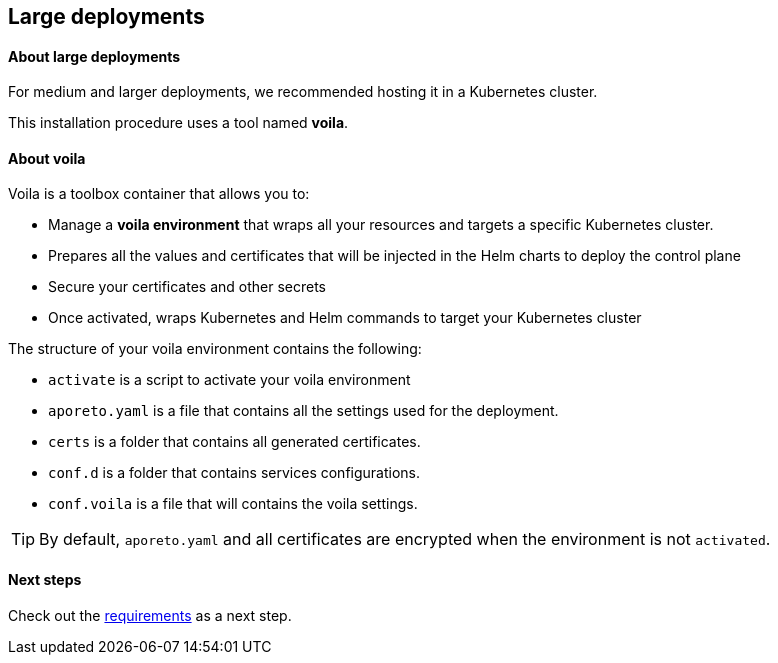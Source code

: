 == Large deployments

//'''
//
//title: Large deployments
//type: single
//url: "/3.14/start/control-plane/large-deployments/"
//weight: 30
//menu:
//  3.14:
//    parent: "control-plane"
//    identifier: "large-deployments"
//on-prem-only: true
//
//'''

==== About large deployments

For medium and larger deployments, we recommended hosting it in a Kubernetes cluster.

This installation procedure uses a tool named *voila*.

[#_about-voila]
==== About voila

Voila is a toolbox container that allows you to:

* Manage a *voila environment* that wraps all your resources and targets a specific Kubernetes cluster.
* Prepares all the values and certificates that will be injected in the Helm charts to deploy the control plane
* Secure your certificates and other secrets
* Once activated, wraps Kubernetes and Helm commands to target your Kubernetes cluster

The structure of your voila environment contains the following:

* `activate` is a script to activate your voila environment
* `aporeto.yaml` is a file that contains all the settings used for the deployment.
* `certs` is a folder that contains all generated certificates.
* `conf.d` is a folder that contains services configurations.
* `conf.voila` is a file that will contains the voila settings.

[TIP]
====
By default, `aporeto.yaml` and all certificates are encrypted when the environment is not `activated`.
====

==== Next steps

Check out the xref:requirements.adoc[requirements] as a next step.
